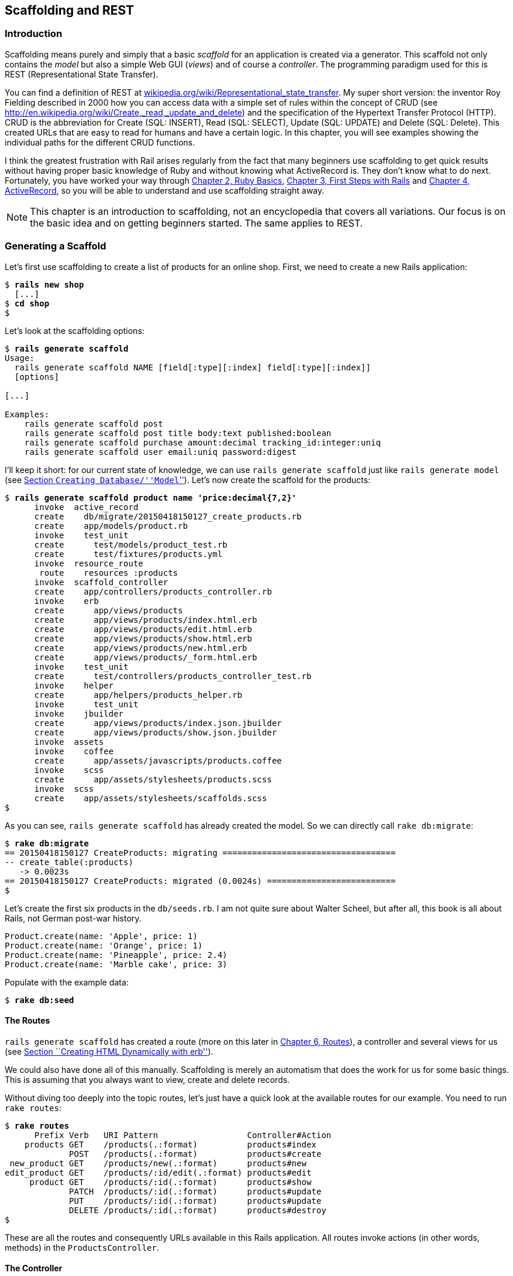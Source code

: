 [[scaffolding-and-rest]]
Scaffolding and REST
--------------------

[[introduction]]
Introduction
~~~~~~~~~~~~

Scaffolding means purely and simply that a basic _scaffold_ for an
application is created via a generator. This scaffold not only contains
the _model_ but also a simple Web GUI (_views_) and of course a
_controller_. The programming paradigm used for this is REST
(Representational State Transfer).

You can find a definition of REST at
http://en.wikipedia.org/wiki/Representational_state_transfer[wikipedia.org/wiki/Representational_state_transfer]. My super
short version: the inventor Roy Fielding described in 2000 how you can
access data with a simple set of rules within the concept of CRUD (see
http://en.wikipedia.org/wiki/Create,_read,_update_and_delete) and the
specification of the Hypertext Transfer Protocol (HTTP). CRUD is the
abbreviation for Create (SQL: INSERT), Read (SQL: SELECT), Update (SQL:
UPDATE) and Delete (SQL: Delete). This created URLs that are easy to
read for humans and have a certain logic. In this chapter, you will see
examples showing the individual paths for the different CRUD functions.

I think the greatest frustration with Rail arises regularly from the
fact that many beginners use scaffolding to get quick results without
having proper basic knowledge of Ruby and without knowing what
ActiveRecord is. They don’t know what to do next. Fortunately, you have
worked your way through link:chapter02-ruby-basics.html[Chapter 2, Ruby
Basics], link:chapter03-first-steps-with-rails.html[Chapter 3, First
Steps with Rails] and link:chapter04-activerecord.html[Chapter 4,
ActiveRecord], so you will be able to understand and use scaffolding
straight away.

NOTE: This chapter is an introduction to scaffolding, not an encyclopedia that
      covers all variations. Our focus is on the basic idea and on getting
      beginners started. The same applies to REST.

[[generating-a-scaffold]]
Generating a Scaffold
~~~~~~~~~~~~~~~~~~~~~

Let’s first use scaffolding to create a list of products for an online
shop. First, we need to create a new Rails application:

[subs="quotes"]
----
$ **rails new shop**
  [...]
$ **cd shop**
$
----

Let’s look at the scaffolding options:

[subs="quotes"]
----
$ **rails generate scaffold**
Usage:
  rails generate scaffold NAME [field[:type][:index] field[:type][:index]]
  [options]

[...]

Examples:
    `rails generate scaffold post`
    `rails generate scaffold post title body:text published:boolean`
    `rails generate scaffold purchase amount:decimal tracking_id:integer:uniq`
    `rails generate scaffold user email:uniq password:digest`
----

I’ll keep it short: for our current state of knowledge, we can use
`rails generate scaffold` just like `rails generate model` (see
link:chapter04-activerecord.html#creating-databasemodel[Section
``Creating Database/''Model``'']). Let’s now create the scaffold for the
products:

[subs="quotes"]
----
$ **rails generate scaffold product name 'price:decimal{7,2}'**
      invoke  active_record
      create    db/migrate/20150418150127_create_products.rb
      create    app/models/product.rb
      invoke    test_unit
      create      test/models/product_test.rb
      create      test/fixtures/products.yml
      invoke  resource_route
       route    resources :products
      invoke  scaffold_controller
      create    app/controllers/products_controller.rb
      invoke    erb
      create      app/views/products
      create      app/views/products/index.html.erb
      create      app/views/products/edit.html.erb
      create      app/views/products/show.html.erb
      create      app/views/products/new.html.erb
      create      app/views/products/_form.html.erb
      invoke    test_unit
      create      test/controllers/products_controller_test.rb
      invoke    helper
      create      app/helpers/products_helper.rb
      invoke      test_unit
      invoke    jbuilder
      create      app/views/products/index.json.jbuilder
      create      app/views/products/show.json.jbuilder
      invoke  assets
      invoke    coffee
      create      app/assets/javascripts/products.coffee
      invoke    scss
      create      app/assets/stylesheets/products.scss
      invoke  scss
      create    app/assets/stylesheets/scaffolds.scss
$
----

As you can see, `rails generate scaffold` has already created the model.
So we can directly call `rake db:migrate`:

[subs="quotes"]
----
$ **rake db:migrate**
== 20150418150127 CreateProducts: migrating ===================================
-- create_table(:products)
   -> 0.0023s
== 20150418150127 CreateProducts: migrated (0.0024s) ==========================
$
----

Let’s create the first six products in the `db/seeds.rb`. I am not quite
sure about Walter Scheel, but after all, this book is all about Rails,
not German post-war history.

[source,ruby]
----
Product.create(name: 'Apple', price: 1)
Product.create(name: 'Orange', price: 1)
Product.create(name: 'Pineapple', price: 2.4)
Product.create(name: 'Marble cake', price: 3)
----

Populate with the example data:

[subs="quotes"]
----
$ **rake db:seed**
----

[[the-routes]]
The Routes
^^^^^^^^^^

`rails generate scaffold` has created a route (more on this later in
link:chapter06-routing.html[Chapter 6, Routes]), a controller and
several views for us (see
link:chapter03-first-steps-with-rails.html#creating-html-dynamically-with-erb[Section
``Creating HTML Dynamically with erb'']).

We could also have done all of this manually. Scaffolding is merely an
automatism that does the work for us for some basic things. This is
assuming that you always want to view, create and delete records.

Without diving too deeply into the topic routes, let’s just have a quick
look at the available routes for our example. You need to run
`rake routes`:

[subs="quotes"]
----
$ **rake routes**
      Prefix Verb   URI Pattern                  Controller#Action
    products GET    /products(.:format)          products#index
             POST   /products(.:format)          products#create
 new_product GET    /products/new(.:format)      products#new
edit_product GET    /products/:id/edit(.:format) products#edit
     product GET    /products/:id(.:format)      products#show
             PATCH  /products/:id(.:format)      products#update
             PUT    /products/:id(.:format)      products#update
             DELETE /products/:id(.:format)      products#destroy
$
----

These are all the routes and consequently URLs available in this Rails
application. All routes invoke actions (in other words, methods) in the
`ProductsController`.

[[the-controller]]
The Controller
^^^^^^^^^^^^^^

Now it’s about time we had a look at the file
`app/controllers/products_controller.rb`. Scaffold automatically creates
the methods index, show, new, create, update and destroy. These methods
or actions are called by the routes.

Here is the content of `app/controllers/products_controller.rb`

[source,ruby]
.app/controllers/products_controller.rb
----
class ProductsController < ApplicationController
  before_action :set_product, only: [:show, :edit, :update, :destroy]

  # GET /products
  # GET /products.json
  def index
    @products = Product.all
  end

  # GET /products/1
  # GET /products/1.json
  def show
  end

  # GET /products/new
  def new
    @product = Product.new
  end

  # GET /products/1/edit
  def edit
  end

  # POST /products
  # POST /products.json
  def create
    @product = Product.new(product_params)

    respond_to do |format|
      if @product.save
        format.html { redirect_to @product, notice: 'Product was successfully
        created.' }
        format.json { render :show, status: :created, location: @product }
      else
        format.html { render :new }
        format.json { render json: @product.errors, status: :unprocessable_entity }
      end
    end
  end

  # PATCH/PUT /products/1
  # PATCH/PUT /products/1.json
  def update
    respond_to do |format|
      if @product.update(product_params)
        format.html { redirect_to @product, notice: 'Product was successfully
        updated.' }
        format.json { render :show, status: :ok, location: @product }
      else
        format.html { render :edit }
        format.json { render json: @product.errors, status:
        :unprocessable_entity }
      end
    end
  end

  # DELETE /products/1
  # DELETE /products/1.json
  def destroy
    @product.destroy
    respond_to do |format|
      format.html { redirect_to products_url, notice: 'Product was
      successfully destroyed.' }
      format.json { head :no_content }
    end
  end

  private
    # Use callbacks to share common setup or constraints between actions.
    def set_product
      @product = Product.find(params[:id])
    end

    # Never trust parameters from the scary internet, only allow the white
    # list through.
    def product_params
      params.require(:product).permit(:name, :price)
    end
end
----

Let us take a moment and go through this controller.

[[set_product]]
set_product
+++++++++++

A `before_action` calls a private method to set an instance variable
`@product` for the actions :show, :edit, :update and :destroy. That DRYs
it up nicely:

[source,ruby]
----
before_action :set_product, only: [:show, :edit, :update, :destroy]

[...]

private
  # Use callbacks to share common setup or constraints between actions.
  def set_product
    @product = Product.find(params[:id])
  end
[...]
----

[[index]]
index
+++++

The `index` method sets the instance variable `@products`. It contains
the result of `Product.all`.

[source,ruby]
----
# GET /products
# GET /products.json
def index
  @products = Product.all
end
----

[[show]]
show
++++

The `show` method doesn’t do anything. `set_product` `before_action`
already set the instance variable `@product`. So there is not more to
do.

[source,ruby]
----
# GET /products/1
# GET /products/1.json
def show
end
----

[[new]]
new
+++

The `new` method creates a new instance of Product and saves it in the
instance variable `@product`.

[source,ruby]
----
# GET /products/new
def new
  @product = Product.new
end
----

[[edit]]
edit
++++

The `edit` method doesn’t do anything. the `set_product` `before_action`
already set the instance variable `@product`. So there is not more to
do.

[source,ruby]
----
# GET /products/1/edit
def edit
end
----

[[create]]
create
++++++

The `create` method uses `Product.new` to create a new instance of
Product and stores it in `@product`. The private method `product_params`
is used to filter the trusted parameters with a white list. When
`@product` was successfully saved a `redirect` to the `show` action is
initiated for html requests. If a validation error occurred the `new`
action will be rendered.

[source,ruby]
----
# POST /products
# POST /products.json
def create
  @product = Product.new(product_params)

  respond_to do |format|
    if @product.save
      format.html { redirect_to @product, notice: 'Product was successfully
      created.' }
      format.json { render :show, status: :created, location: @product }
    else
      format.html { render :new }
      format.json { render json: @product.errors, status:
      :unprocessable_entity }
    end
  end
end

[...]

# Never trust parameters from the scary internet, only allow the white list
# through.
def product_params
  params.require(:product).permit(:name, :price)
end
----

[[update]]
update
++++++

The `update` method tries to update @product with the `product_params`.
The private method `product_params` is used to filter the trusted
parameters with a white list. When `@product` was successfully updated a
`redirect` to the `show` action is initiated for html requests. If a
validation error occured the `edit` action will be rendered.

[source,ruby]
----
# PATCH/PUT /products/1
# PATCH/PUT /products/1.json
def update
  respond_to do |format|
    if @product.update(product_params)
      format.html { redirect_to @product, notice: 'Product was successfully
      updated.' }
      format.json { render :show, status: :ok, location: @product }
    else
      format.html { render :edit }
      format.json { render json: @product.errors, status:
      :unprocessable_entity }
    end
  end
end

[...]

# Never trust parameters from the scary internet, only allow the white list
# through.
def product_params
  params.require(:product).permit(:name, :price)
end
----

[[destroy]]
destroy
+++++++

The `destroy` method destroys `@product` and redirects an html request
to the `index` action.

[source,ruby]
----
# DELETE /products/1
# DELETE /products/1.json
def destroy
  @product.destroy
  respond_to do |format|
    format.html { redirect_to products_url, notice: 'Product was successfully
    destroyed.' }
    format.json { head :no_content }
  end
end
----

[[the-views]]
The Views
^^^^^^^^^

Now we start the Rails web server:

[subs="quotes"]
----
$ **rails server**
=> Booting WEBrick
=> Rails 4.2.1 application starting in development on http://localhost:3000
=> Run `rails server -h` for more startup options
=> Ctrl-C to shutdown server
[2015-04-18 17:20:44] INFO  WEBrick 1.3.1
[2015-04-18 17:20:44] INFO  ruby 2.2.1 (2015-02-26) [x86_64-darwin14]
[2015-04-18 17:20:44] INFO  WEBrick::HTTPServer#start: pid=21563 port=3000
----

Now a little drum roll ... dramatic suspense ... launch the web browser and go
to the URL http://localhost:3000/products. You can see the list of
products as simple web page.

image:screenshots/chapter05/products_index.jpg[products
index,title="Products index"]

If you now click the link _New Product_, you will see an input form
for a new record:

image:screenshots/chapter05/product_new.jpg[product
new,title="Products new"]

Use your browser’s Back button to go back and click on the _Show_ link
in the first line. You will then see the following page:

image:screenshots/chapter05/product_show_1.jpg[product
show,title="Products show"]

If you now click _Edit_, you will see the editing view for this
record:

image:screenshots/chapter05/product_edit_1.jpg[product
edit,title="Products edit"]

And if you click _Destroy_ on the Index page, you can delete a record
after confirming the message that pops up. Isn’t that cool?! Within less
than 10 minutes, you have written a Web application that allows you to
*c*reate, *r*ead/*r*etrieve, *u*pdate and *d*elete/*d*estroy records
CRUD. That is the scaffolding magic. You can save a lot of time.

[[where-are-the-views]]
Where Are the Views?
++++++++++++++++++++

You can probably guess, but let’s have a look at the directory
`app/views/products` anyway:

[subs="quotes"]
----
$ **find app/views/products/**
app/views/products/
app/views/products/_form.html.erb
app/views/products/edit.html.erb
app/views/products/index.html.erb
app/views/products/index.json.jbuilder
app/views/products/new.html.erb
app/views/products/show.html.erb
app/views/products/show.json.jbuilder
$
----

There are two different file extensions. The `html.erb` is for HTML
requests and the `json.jbuilder` is for JSON requests.

For `index`, `edit`, `new` and `show` the corresponding views are
located there. As `new` and `edit` both require a form for editing the
data, this is stored in the partial `_form.html.erb` (see
link:chapter03-first-steps-with-rails.html#partials[the section called
``Partials'']) in accordance with the principle of DRY (*D*on’t *R*epeat
*Y*ourself) and integrated in `new.html.erb` and `edit.html.erb` with a
`<%= render 'form' %>`.

Let’s open the file `app/views/products/index.html.erb`:

[source,html]
.app/views/products/index.html.erb
----
<p id="notice"><%= notice %></p>

<h1>Listing Products</h1>

<table>
  <thead>
    <tr>
      <th>Name</th>
      <th>Price</th>
      <th colspan="3"></th>
    </tr>
  </thead>

  <tbody>
    <% @products.each do |product| %>
      <tr>
        <td><%= product.name %></td>
        <td><%= product.price %></td>
        <td><%= link_to 'Show', product %></td>
        <td><%= link_to 'Edit', edit_product_path(product) %></td>
        <td><%= link_to 'Destroy', product, method: :delete, data: { confirm:
        'Are you sure?' } %></td>
      </tr>
    <% end %>
  </tbody>
</table>

<br>

<%= link_to 'New Product', new_product_path %>
----

You are now an old hand when it comes to ERB, so you’ll be able to read
and understand the code without any problems. If in doubt, have a quick
look at
link:chapter03-first-steps-with-rails.html#programming-in-an-erb-file[the
section called "Programming in an erb File"].

[[link_to]]
link_to
+++++++

In the views generated by the scaffold generator, you first came across
the helper `link_to`. This creates `<a hre ...>` links. You can of
course also enter a link manually via `<a href="...">` in the erb, but
for linrks within a Rails project, `link_to` is more practical, because
you can use the names of the routes as a target. The code becomes much
easier to read. In the above example, there are the following routes:

[subs="quotes"]
----
$ **rake routes**
      Prefix Verb   URI Pattern                  Controller#Action
    products GET    /products(.:format)          products#index
             POST   /products(.:format)          products#create
 new_product GET    /products/new(.:format)      products#new
edit_product GET    /products/:id/edit(.:format) products#edit
     product GET    /products/:id(.:format)      products#show
             PATCH  /products/:id(.:format)      products#update
             PUT    /products/:id(.:format)      products#update
             DELETE /products/:id(.:format)      products#destroy
$
----

The first part of this route is the name of the route. With a new call,
this is `new_product`. A link to `new_product` looks like this in the
erb code (you can see it at the end of the file
`app/views/products/index.html.erb`):

[source,html]
----
<%= link_to 'New Product', new_product_path %>
----

In the HTML code of the generated page (http://localhost:3000/products)
you can see the result:

[source,html]
----
<%= link_to 'New Product', new_product_path %>
----

With `link_to` you can also link to resources within a RESTful resource.
Again, you can find examples for this in
`app/views/products/index.html.erb`. In the table, a `show`, an `edit`
and a `destroy` link is rendered for each `product`:

[source,html]
----
<tbody>
  <% @products.each do |product| %>
    <tr>
      <td><%= product.name %></td>
      <td><%= product.price %></td>
      <td><%= link_to 'Show', product %></td>
      <td><%= link_to 'Edit', edit_product_path(product) %></td>
      <td><%= link_to 'Destroy', product, method: :delete, data: { confirm:
      'Are you sure?' } %></td>
    </tr>
  <% end %>
</tbody>
----

From the resource and the selected route, Rails automatically determines
the required URL and the required HTTP verb (in other words, whether it
is a POST, GET, PUT or DELETE). For index and show calls, you need to
observe the difference between singular and plural.
`link_to 'Show', product` links to a single record and
`link_to 'Show', products_path` links to the index view.

Whether the name of the route is used with or without the suffix `_path`
in `link_to` depends on whether Rails can ``derive'' the route from the
other specified information. If only one object is specified (in our
example, the variable `product`), then Rails automatically assumes that
it is a show route.

Examples:

[cols=",",options="header",]
|=======================================================================
|ERD-Code |Explanation
|`link_to 'Show', Product.first` |Link to the first product.

|`link_to 'New Product', new_product_path` |Link to the Web interface
where a new product can be created.

|`link_to 'Edit', edit_product_path(Product.first)` |Link to the form
where the first product can be edited.

|`link_to 'Destroy', Product.first, method: :delete` |Link to deleting
the first product.
|=======================================================================

[[form_for]]
form_for
++++++++

In the partial used by `new` and `edit`,
`app/views/products/_form.html.erb`, you will find the following code
for the product form:

[source,html]
.app/views/products/_form.html.erb
----
<%= form_for(@product) do |f| %>
  <% if @product.errors.any? %>
    <div id="error_explanation">
      <h2><%= pluralize(@product.errors.count, "error") %> prohibited this
      product from being saved:</h2>

      <ul>
      <% @product.errors.full_messages.each do |message| %>
        <li><%= message %></li>
      <% end %>
      </ul>
    </div>
  <% end %>

  <div class="field">
    <%= f.label :name %><br>
    <%= f.text_field :name %>
  </div>
  <div class="field">
    <%= f.label :price %><br>
    <%= f.text_field :price %>
  </div>
  <div class="actions">
    <%= f.submit %>
  </div>
<% end %>
----

In a block, the helper `form_for` takes care of creating the HTML form
via which the user can enter the data for the record or edit it. If you
delete a complete `<div class="field">` element here, this can no longer
be used for input in the web interface. I am not going to comment on all
possible form field variations at this point. The most frequently used
ones will appear in examples later on and be explained then (if they are
not self-explanatory).

NOTE: You can find an overview of all form helpers at
      http://guides.rubyonrails.org/form_helpers.html

When using validations in the model, any validation errors that occur
are displayed in the following code at the head of the form:

[source,html]
----
<% if @product.errors.any? %>
    <div id="error_explanation">
      <h2><%= pluralize(@product.errors.count, "error") %> prohibited this
      product from being saved:</h2>

      <ul>
      <% @product.errors.full_messages.each do |message| %>
        <li><%= message %></li>
      <% end %>
      </ul>
    </div>
  <% end %>
----

Let’s add a small validation to the `app/models/product.rb` model:

[source,ruby]
.app/models/product.rb
----
class Product < ActiveRecord::Base
  validates :name,
            presence: true
end
----

When ever somebody wants to save a product which doesn’t have a name
Rails will show this Flash Error:

image:screenshots/chapter05/product_error_flash.jpg[product error
flash,title="Products error flash"]

[[access-via-json]]
Access via JSON
+++++++++++++++

By default, Rails’ scaffolding generates not just access via HTML for
human users, but also a direct interface for machines. The same methods
`index`, `show`, `new`, `create`, `update` and `destroy` can be called
via this interface, but in a format that is easier to read for machines.
As an example, we will demonstrate the `index` action via which all data
can be read in one go. With the same idea, data can be removed
(`destroy`) or edited (`update`).

JSON (see
http://de.wikipedia.org/wiki/JavaScript_Object_Notation[wikipedia.org/wiki/Json])
seems to be the new cool kid. So we use JSON.

If you do not require machine-readable access to data, you can remove
these lines in the file `Gemfile` (followed by the command `bundle`).

[source,ruby]
.Gemfile
----
# Build JSON APIs with ease. Read more: https://github.com/rails/jbuilder
gem 'jbuilder', '~> 2.0'
----

Of course you can delete the `format.json` lines manually too. But
please don’t forget to delete the JSON view files too.

[[json-as-default]]
JSON as Default

Right at the beginning of `app/controllers/products_controller.rb` you
will find the entry for the index action:

[source,ruby]
.app/controllers/products_controller.rb
----
# GET /products
# GET /products.json
def index
  @products = Product.all
end
----

The code is straightforward. In the instance variable `@products`, all
products are saved. The view `app/views/products/index.json.jbuilder`
contains the following code to render the JSON:

[source,ruby]
.app/views/products/index.json.jbuilder
----
json.array!(@products) do |product|
  json.extract! product, :id, :name, :price
  json.url product_url(product, format: :json)
end
----

You can use your browser to fetch the JSON output. Just open
http://localhost:3000/products.json and view the result. I installed a
JSON view extension in my Chrome browser to get a nicer format.

image:screenshots/chapter05/products_index_json.jpg[products
index json,title="Products index json"]

If you do not want the JSON output, you need to delete the
`json.jbuilder` files.

[[json-and-xml-together]]
JSON and XML Together

If you ever need a JSON and XML interface in a Rails application, you
just need to specify both variants in the controller in the block
`respond_to`. Here is an example with the
`app/controllers/products_controller.rb` in the `index` action:

[source,ruby]
.app/controllers/products_controller.rb
----
# GET /products
# GET /products.json
# GET /products.xml
def index
  @products = product.all

  respond_to do |format|
    format.html # index.html.erb
    format.json { render json: @products }
    format.xml { render xml: @products }
  end
end
----

[[when-should-you-use-scaffolding]]
When Should You Use Scaffolding?
~~~~~~~~~~~~~~~~~~~~~~~~~~~~~~~~

You should never use scaffolding just for the sake of it. There are
Rails developers who never use scaffolding and always build everything
manually. I find scaffolding quite useful for quickly getting into a new
project. But it is always just the beginning.

[[example-for-a-minimal-project]]
Example for a Minimal Project
^^^^^^^^^^^^^^^^^^^^^^^^^^^^^

Let’s assume we need a web page quickly with which we can list products
and represent them individually. But we do not require an editing or
deleting function. In that case, a large part of the code created via
scaffold would be useless and have to be deleted. Let’s try it out as
follows:

[subs="quotes"]
----
$ **rails new read-only-shop**
  [...]
$ **cd read-only-shop**
$ **rails generate scaffold product name 'price:decimal{7,2}'**
  [...]
$ **rake db:migrate**
  [...]
$
----

Now create the `db/seeds.rb` with some demo products:

[source,ruby]
.db/seeds.rb
----
Product.create(name: 'Apple', price: 1)
Product.create(name: 'Orange', price: 1)
Product.create(name: 'Pineapple', price: 2.4)
Product.create(name: 'Marble cake', price: 3)
----

And populate it with this data:

[subs="quotes"]
----
$ **rake db:seed**
$
----

As we only need `index` and `show`, we should delete the not required
views:

[subs="quotes"]
----
$ **rm app/views/products/_form.html.erb**
$ **rm app/views/products/new.html.erb**
$ **rm app/views/products/edit.html.erb**
$
----

The `json.jbuilder` views are not needed either:

[subs="quotes"]
----
$ **rm app/views/products/*.json.jbuilder**
$
----

The file `app/controllers/products_controller.rb` can be simplified with
an editor. It should look like this:

[source,ruby]
.app/controllers/products_controller.rb
----
class ProductsController < ApplicationController
  # GET /products
  def index
    @products = Product.all
  end

  # GET /products/1
  def show
    @product = Product.find(params[:id])
  end
end
----

We only need the routes for `index` and `show`. Please open the file
`config/routes.rb` and edit it as follows:

[source,ruby]
.config/routes.rb
----
Rails.application.routes.draw do
  resources :products, only: [:index, :show]
end
----

A `rake routes` shows us that really only `index` and `show` are routed
now:

[subs="quotes"]
----
$ **rake routes**
  Prefix Verb URI Pattern             Controller#Action
products GET  /products(.:format)     products#index
 product GET  /products/:id(.:format) products#show
----

If we now start the server `rails server` and go to the URL
http://localhost:3000/products, we get an error message.

image:screenshots/chapter05/products_routes_error.jpg[products
index json,title="Products index json"]

The same message will be displayed in the log:

[subs="quotes"]
----
$ **rails server**
=> Booting WEBrick
=> Rails 4.2.1 application starting in development on http://localhost:3000
=> Run `rails server -h` for more startup options
=> Ctrl-C to shutdown server
[2015-04-19 17:18:57] INFO  WEBrick 1.3.1
[2015-04-19 17:18:57] INFO  ruby 2.2.1 (2015-02-26) [x86_64-darwin14]
[2015-04-19 17:18:57] INFO  WEBrick::HTTPServer#start: pid=22987 port=3000


Started GET "/products" for ::1 at 2015-04-19 17:19:34 +0200
  ActiveRecord::SchemaMigration Load (0.1ms)  SELECT "schema_migrations".*
  FROM "schema_migrations"
Processing by ProductsController#index as HTML
  Product Load (0.2ms)  SELECT "products".* FROM "products"
  Rendered products/index.html.erb within layouts/application (22.3ms)
Completed 500 Internal Server Error in 55ms (ActiveRecord: 0.7ms)

ActionView::Template::Error (undefined method `edit_product_path' for
#<#<Class:0x007fa95920b278>:0x007fa959209ea0>):
    17:         <td><%= product.name %></td>
    18:         <td><%= product.price %></td>
    19:         <td><%= link_to 'Show', product %></td>
    20:         <td><%= link_to 'Edit', edit_product_path(product) %></td>
    21:         <td><%= link_to 'Destroy', product, method: :delete, data: {
    confirm: 'Are you sure?' } %></td>
    22:       </tr>
    23:     <% end %>
  app/views/products/index.html.erb:20:in `block in
  _app_views_products_index_html_erb__3218631573957912904_70182660610380'
  app/views/products/index.html.erb:15:in
  `_app_views_products_index_html_erb__3218631573957912904_70182660610380'
[...]
----

The error message states that we call an undefined method
`edit_product_path` in the view `app/views/products/index.html.erb`. As
we only route `index` and `show` now, there are no more `edit`,
`destroy` or `new` methods any more. So we need to adapt the file
`app/views/products/index.html.erb` in the editor as follows:

[source,html]
.app/views/products/index.html.erb
----
<table>
  <thead>
    <tr>
      <th>Name</th>
      <th>Price</th>
      <th></th>
    </tr>
  </thead>

  <tbody>
    <% @products.each do |product| %>
      <tr>
        <td><%= product.name %></td>
        <td><%= product.price %></td>
        <td><%= link_to 'Show', product %></td>
      </tr>
    <% end %>
  </tbody>
</table>
----

And while we are at it, we also edit the
`app/views/products/show.html.erb` accordingly:

[source,html]
.app/views/products/show.html.erb
----
<p>
  <strong>Name:</strong>
  <%= @product.name %>
</p>

<p>
  <strong>Price:</strong>
  <%= @product.price %>
</p>

<%= link_to 'Back', products_path %>
----

Now our application is finished. Start the Rails server with
`rails server` and open the URL http://localhost:3000/products in the
browser.

image:screenshots/chapter05/read-only-products-index.jpg[read
only products index,title="ReadOnlyProducts index"]

NOTE: In this example, I am not commenting on the required changes in the
      tests, as this is not an exercise for test driven development but meant
      to demonstrate a way of working with scaffolding. TDD developers will
      quickly be able to adapt the tests.

[[conclusion]]
Conclusion
^^^^^^^^^^

Have a go and try it out. Try working with scaffolds one time and
without them the next. Then you will soon get a feel for whether it fits
into your working method or not. I find that scaffolding makes my work
much easier for standard applications.
